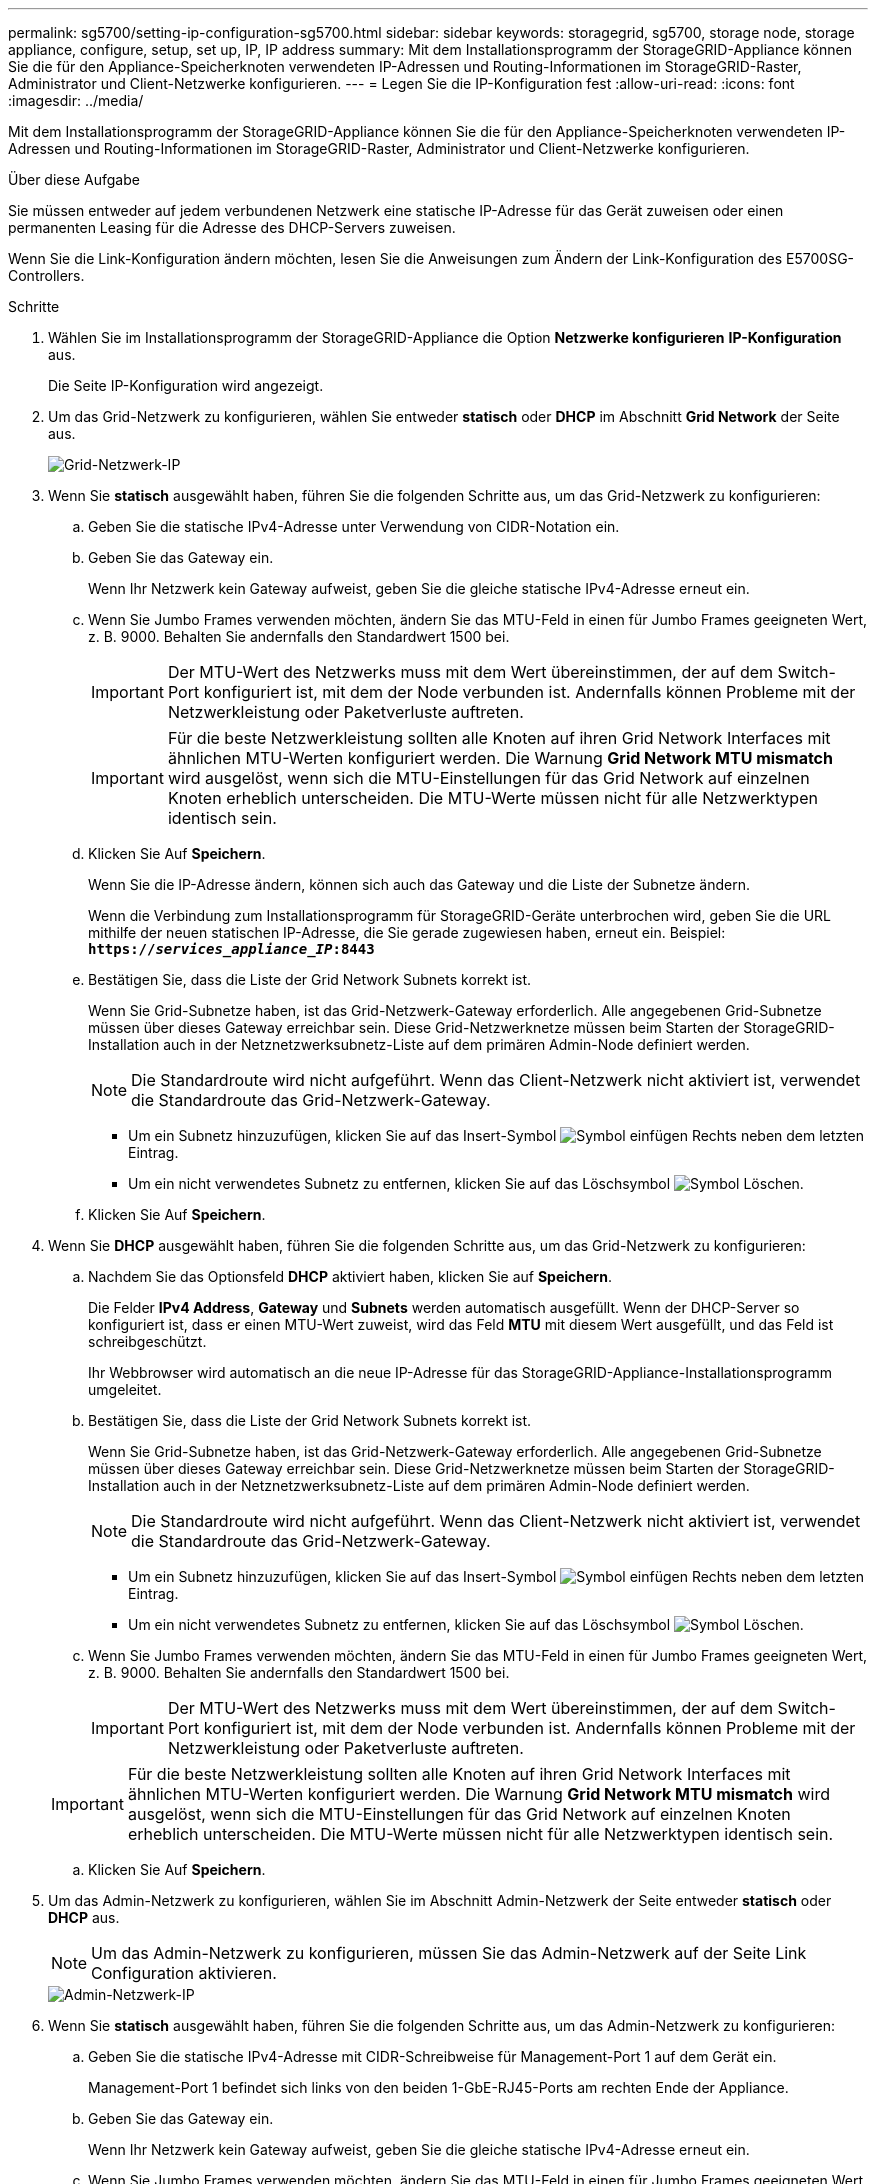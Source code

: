 ---
permalink: sg5700/setting-ip-configuration-sg5700.html 
sidebar: sidebar 
keywords: storagegrid, sg5700, storage node, storage appliance, configure, setup, set up, IP, IP address 
summary: Mit dem Installationsprogramm der StorageGRID-Appliance können Sie die für den Appliance-Speicherknoten verwendeten IP-Adressen und Routing-Informationen im StorageGRID-Raster, Administrator und Client-Netzwerke konfigurieren. 
---
= Legen Sie die IP-Konfiguration fest
:allow-uri-read: 
:icons: font
:imagesdir: ../media/


[role="lead"]
Mit dem Installationsprogramm der StorageGRID-Appliance können Sie die für den Appliance-Speicherknoten verwendeten IP-Adressen und Routing-Informationen im StorageGRID-Raster, Administrator und Client-Netzwerke konfigurieren.

.Über diese Aufgabe
Sie müssen entweder auf jedem verbundenen Netzwerk eine statische IP-Adresse für das Gerät zuweisen oder einen permanenten Leasing für die Adresse des DHCP-Servers zuweisen.

Wenn Sie die Link-Konfiguration ändern möchten, lesen Sie die Anweisungen zum Ändern der Link-Konfiguration des E5700SG-Controllers.

.Schritte
. Wählen Sie im Installationsprogramm der StorageGRID-Appliance die Option *Netzwerke konfigurieren* *IP-Konfiguration* aus.
+
Die Seite IP-Konfiguration wird angezeigt.

. Um das Grid-Netzwerk zu konfigurieren, wählen Sie entweder *statisch* oder *DHCP* im Abschnitt *Grid Network* der Seite aus.
+
image::../media/grid_network_static.png[Grid-Netzwerk-IP]

. Wenn Sie *statisch* ausgewählt haben, führen Sie die folgenden Schritte aus, um das Grid-Netzwerk zu konfigurieren:
+
.. Geben Sie die statische IPv4-Adresse unter Verwendung von CIDR-Notation ein.
.. Geben Sie das Gateway ein.
+
Wenn Ihr Netzwerk kein Gateway aufweist, geben Sie die gleiche statische IPv4-Adresse erneut ein.

.. Wenn Sie Jumbo Frames verwenden möchten, ändern Sie das MTU-Feld in einen für Jumbo Frames geeigneten Wert, z. B. 9000. Behalten Sie andernfalls den Standardwert 1500 bei.
+

IMPORTANT: Der MTU-Wert des Netzwerks muss mit dem Wert übereinstimmen, der auf dem Switch-Port konfiguriert ist, mit dem der Node verbunden ist. Andernfalls können Probleme mit der Netzwerkleistung oder Paketverluste auftreten.

+

IMPORTANT: Für die beste Netzwerkleistung sollten alle Knoten auf ihren Grid Network Interfaces mit ähnlichen MTU-Werten konfiguriert werden. Die Warnung *Grid Network MTU mismatch* wird ausgelöst, wenn sich die MTU-Einstellungen für das Grid Network auf einzelnen Knoten erheblich unterscheiden. Die MTU-Werte müssen nicht für alle Netzwerktypen identisch sein.

.. Klicken Sie Auf *Speichern*.
+
Wenn Sie die IP-Adresse ändern, können sich auch das Gateway und die Liste der Subnetze ändern.

+
Wenn die Verbindung zum Installationsprogramm für StorageGRID-Geräte unterbrochen wird, geben Sie die URL mithilfe der neuen statischen IP-Adresse, die Sie gerade zugewiesen haben, erneut ein. Beispiel: +
`*https://_services_appliance_IP_:8443*`

.. Bestätigen Sie, dass die Liste der Grid Network Subnets korrekt ist.
+
Wenn Sie Grid-Subnetze haben, ist das Grid-Netzwerk-Gateway erforderlich. Alle angegebenen Grid-Subnetze müssen über dieses Gateway erreichbar sein. Diese Grid-Netzwerknetze müssen beim Starten der StorageGRID-Installation auch in der Netznetzwerksubnetz-Liste auf dem primären Admin-Node definiert werden.

+

NOTE: Die Standardroute wird nicht aufgeführt. Wenn das Client-Netzwerk nicht aktiviert ist, verwendet die Standardroute das Grid-Netzwerk-Gateway.

+
*** Um ein Subnetz hinzuzufügen, klicken Sie auf das Insert-Symbol image:../media/icon_plus_sign_black_on_white.gif["Symbol einfügen"] Rechts neben dem letzten Eintrag.
*** Um ein nicht verwendetes Subnetz zu entfernen, klicken Sie auf das Löschsymbol image:../media/icon_nms_delete_new.gif["Symbol Löschen"].


.. Klicken Sie Auf *Speichern*.


. Wenn Sie *DHCP* ausgewählt haben, führen Sie die folgenden Schritte aus, um das Grid-Netzwerk zu konfigurieren:
+
.. Nachdem Sie das Optionsfeld *DHCP* aktiviert haben, klicken Sie auf *Speichern*.
+
Die Felder *IPv4 Address*, *Gateway* und *Subnets* werden automatisch ausgefüllt. Wenn der DHCP-Server so konfiguriert ist, dass er einen MTU-Wert zuweist, wird das Feld *MTU* mit diesem Wert ausgefüllt, und das Feld ist schreibgeschützt.

+
Ihr Webbrowser wird automatisch an die neue IP-Adresse für das StorageGRID-Appliance-Installationsprogramm umgeleitet.

.. Bestätigen Sie, dass die Liste der Grid Network Subnets korrekt ist.
+
Wenn Sie Grid-Subnetze haben, ist das Grid-Netzwerk-Gateway erforderlich. Alle angegebenen Grid-Subnetze müssen über dieses Gateway erreichbar sein. Diese Grid-Netzwerknetze müssen beim Starten der StorageGRID-Installation auch in der Netznetzwerksubnetz-Liste auf dem primären Admin-Node definiert werden.

+

NOTE: Die Standardroute wird nicht aufgeführt. Wenn das Client-Netzwerk nicht aktiviert ist, verwendet die Standardroute das Grid-Netzwerk-Gateway.

+
*** Um ein Subnetz hinzuzufügen, klicken Sie auf das Insert-Symbol image:../media/icon_plus_sign_black_on_white.gif["Symbol einfügen"] Rechts neben dem letzten Eintrag.
*** Um ein nicht verwendetes Subnetz zu entfernen, klicken Sie auf das Löschsymbol image:../media/icon_nms_delete_new.gif["Symbol Löschen"].


.. Wenn Sie Jumbo Frames verwenden möchten, ändern Sie das MTU-Feld in einen für Jumbo Frames geeigneten Wert, z. B. 9000. Behalten Sie andernfalls den Standardwert 1500 bei.
+

IMPORTANT: Der MTU-Wert des Netzwerks muss mit dem Wert übereinstimmen, der auf dem Switch-Port konfiguriert ist, mit dem der Node verbunden ist. Andernfalls können Probleme mit der Netzwerkleistung oder Paketverluste auftreten.

+

IMPORTANT: Für die beste Netzwerkleistung sollten alle Knoten auf ihren Grid Network Interfaces mit ähnlichen MTU-Werten konfiguriert werden. Die Warnung *Grid Network MTU mismatch* wird ausgelöst, wenn sich die MTU-Einstellungen für das Grid Network auf einzelnen Knoten erheblich unterscheiden. Die MTU-Werte müssen nicht für alle Netzwerktypen identisch sein.

.. Klicken Sie Auf *Speichern*.


. Um das Admin-Netzwerk zu konfigurieren, wählen Sie im Abschnitt Admin-Netzwerk der Seite entweder *statisch* oder *DHCP* aus.
+

NOTE: Um das Admin-Netzwerk zu konfigurieren, müssen Sie das Admin-Netzwerk auf der Seite Link Configuration aktivieren.

+
image::../media/admin_network_static.png[Admin-Netzwerk-IP]

. Wenn Sie *statisch* ausgewählt haben, führen Sie die folgenden Schritte aus, um das Admin-Netzwerk zu konfigurieren:
+
.. Geben Sie die statische IPv4-Adresse mit CIDR-Schreibweise für Management-Port 1 auf dem Gerät ein.
+
Management-Port 1 befindet sich links von den beiden 1-GbE-RJ45-Ports am rechten Ende der Appliance.

.. Geben Sie das Gateway ein.
+
Wenn Ihr Netzwerk kein Gateway aufweist, geben Sie die gleiche statische IPv4-Adresse erneut ein.

.. Wenn Sie Jumbo Frames verwenden möchten, ändern Sie das MTU-Feld in einen für Jumbo Frames geeigneten Wert, z. B. 9000. Behalten Sie andernfalls den Standardwert 1500 bei.
+

IMPORTANT: Der MTU-Wert des Netzwerks muss mit dem Wert übereinstimmen, der auf dem Switch-Port konfiguriert ist, mit dem der Node verbunden ist. Andernfalls können Probleme mit der Netzwerkleistung oder Paketverluste auftreten.

.. Klicken Sie Auf *Speichern*.
+
Wenn Sie die IP-Adresse ändern, können sich auch das Gateway und die Liste der Subnetze ändern.

+
Wenn die Verbindung zum Installationsprogramm für StorageGRID-Geräte unterbrochen wird, geben Sie die URL mithilfe der neuen statischen IP-Adresse, die Sie gerade zugewiesen haben, erneut ein. Beispiel: +
`*https://_services_appliance_:8443*`

.. Bestätigen Sie, dass die Liste der Admin-Netzwerk-Subnetze korrekt ist.
+
Sie müssen überprüfen, ob alle Subnetze über das von Ihnen angegebene Gateway erreicht werden können.

+

NOTE: Die Standardroute kann nicht zur Verwendung des Admin-Netzwerk-Gateways verwendet werden.

+
*** Um ein Subnetz hinzuzufügen, klicken Sie auf das Insert-Symbol image:../media/icon_plus_sign_black_on_white.gif["Symbol einfügen"] Rechts neben dem letzten Eintrag.
*** Um ein nicht verwendetes Subnetz zu entfernen, klicken Sie auf das Löschsymbol image:../media/icon_nms_delete_new.gif["Symbol Löschen"].


.. Klicken Sie Auf *Speichern*.


. Wenn Sie *DHCP* ausgewählt haben, führen Sie die folgenden Schritte aus, um das Admin-Netzwerk zu konfigurieren:
+
.. Nachdem Sie das Optionsfeld *DHCP* aktiviert haben, klicken Sie auf *Speichern*.
+
Die Felder *IPv4 Address*, *Gateway* und *Subnets* werden automatisch ausgefüllt. Wenn der DHCP-Server so konfiguriert ist, dass er einen MTU-Wert zuweist, wird das Feld *MTU* mit diesem Wert ausgefüllt, und das Feld ist schreibgeschützt.

+
Ihr Webbrowser wird automatisch an die neue IP-Adresse für das StorageGRID-Appliance-Installationsprogramm umgeleitet.

.. Bestätigen Sie, dass die Liste der Admin-Netzwerk-Subnetze korrekt ist.
+
Sie müssen überprüfen, ob alle Subnetze über das von Ihnen angegebene Gateway erreicht werden können.

+

NOTE: Die Standardroute kann nicht zur Verwendung des Admin-Netzwerk-Gateways verwendet werden.

+
*** Um ein Subnetz hinzuzufügen, klicken Sie auf das Insert-Symbol image:../media/icon_plus_sign_black_on_white.gif["Symbol einfügen"] Rechts neben dem letzten Eintrag.
*** Um ein nicht verwendetes Subnetz zu entfernen, klicken Sie auf das Löschsymbol image:../media/icon_nms_delete_new.gif["Symbol Löschen"].


.. Wenn Sie Jumbo Frames verwenden möchten, ändern Sie das MTU-Feld in einen für Jumbo Frames geeigneten Wert, z. B. 9000. Behalten Sie andernfalls den Standardwert 1500 bei.
+

IMPORTANT: Der MTU-Wert des Netzwerks muss mit dem Wert übereinstimmen, der auf dem Switch-Port konfiguriert ist, mit dem der Node verbunden ist. Andernfalls können Probleme mit der Netzwerkleistung oder Paketverluste auftreten.

.. Klicken Sie Auf *Speichern*.


. Um das Client-Netzwerk zu konfigurieren, wählen Sie entweder *statisch* oder *DHCP* im Abschnitt *Client-Netzwerk* der Seite aus.
+

NOTE: Um das Client-Netzwerk zu konfigurieren, müssen Sie das Client-Netzwerk auf der Seite Link Configuration aktivieren.

+
image::../media/client_network_static.png[Client-Netzwerk-IP]

. Wenn Sie *statisch* ausgewählt haben, führen Sie die folgenden Schritte aus, um das Client-Netzwerk zu konfigurieren:
+
.. Geben Sie die statische IPv4-Adresse unter Verwendung von CIDR-Notation ein.
.. Klicken Sie Auf *Speichern*.
.. Vergewissern Sie sich, dass die IP-Adresse für das Client-Netzwerk-Gateway korrekt ist.
+

NOTE: Wenn das Client-Netzwerk aktiviert ist, wird die Standardroute angezeigt. Die Standardroute verwendet das Client-Netzwerk-Gateway und kann nicht auf eine andere Schnittstelle verschoben werden, während das Client-Netzwerk aktiviert ist.

.. Wenn Sie Jumbo Frames verwenden möchten, ändern Sie das MTU-Feld in einen für Jumbo Frames geeigneten Wert, z. B. 9000. Behalten Sie andernfalls den Standardwert 1500 bei.
+

IMPORTANT: Der MTU-Wert des Netzwerks muss mit dem Wert übereinstimmen, der auf dem Switch-Port konfiguriert ist, mit dem der Node verbunden ist. Andernfalls können Probleme mit der Netzwerkleistung oder Paketverluste auftreten.

.. Klicken Sie Auf *Speichern*.


. Wenn Sie *DHCP* ausgewählt haben, führen Sie die folgenden Schritte aus, um das Client-Netzwerk zu konfigurieren:
+
.. Nachdem Sie das Optionsfeld *DHCP* aktiviert haben, klicken Sie auf *Speichern*.
+
Die Felder *IPv4 Address* und *Gateway* werden automatisch ausgefüllt. Wenn der DHCP-Server so konfiguriert ist, dass er einen MTU-Wert zuweist, wird das Feld *MTU* mit diesem Wert ausgefüllt, und das Feld ist schreibgeschützt.

+
Ihr Webbrowser wird automatisch an die neue IP-Adresse für das StorageGRID-Appliance-Installationsprogramm umgeleitet.

.. Vergewissern Sie sich, dass das Gateway korrekt ist.
+

NOTE: Wenn das Client-Netzwerk aktiviert ist, wird die Standardroute angezeigt. Die Standardroute verwendet das Client-Netzwerk-Gateway und kann nicht auf eine andere Schnittstelle verschoben werden, während das Client-Netzwerk aktiviert ist.

.. Wenn Sie Jumbo Frames verwenden möchten, ändern Sie das MTU-Feld in einen für Jumbo Frames geeigneten Wert, z. B. 9000. Behalten Sie andernfalls den Standardwert 1500 bei.
+

IMPORTANT: Der MTU-Wert des Netzwerks muss mit dem Wert übereinstimmen, der auf dem Switch-Port konfiguriert ist, mit dem der Node verbunden ist. Andernfalls können Probleme mit der Netzwerkleistung oder Paketverluste auftreten.





.Verwandte Informationen
xref:changing-link-configuration-of-e5700sg-controller.adoc[Ändern Sie die Link-Konfiguration des E5700SG Controllers]
